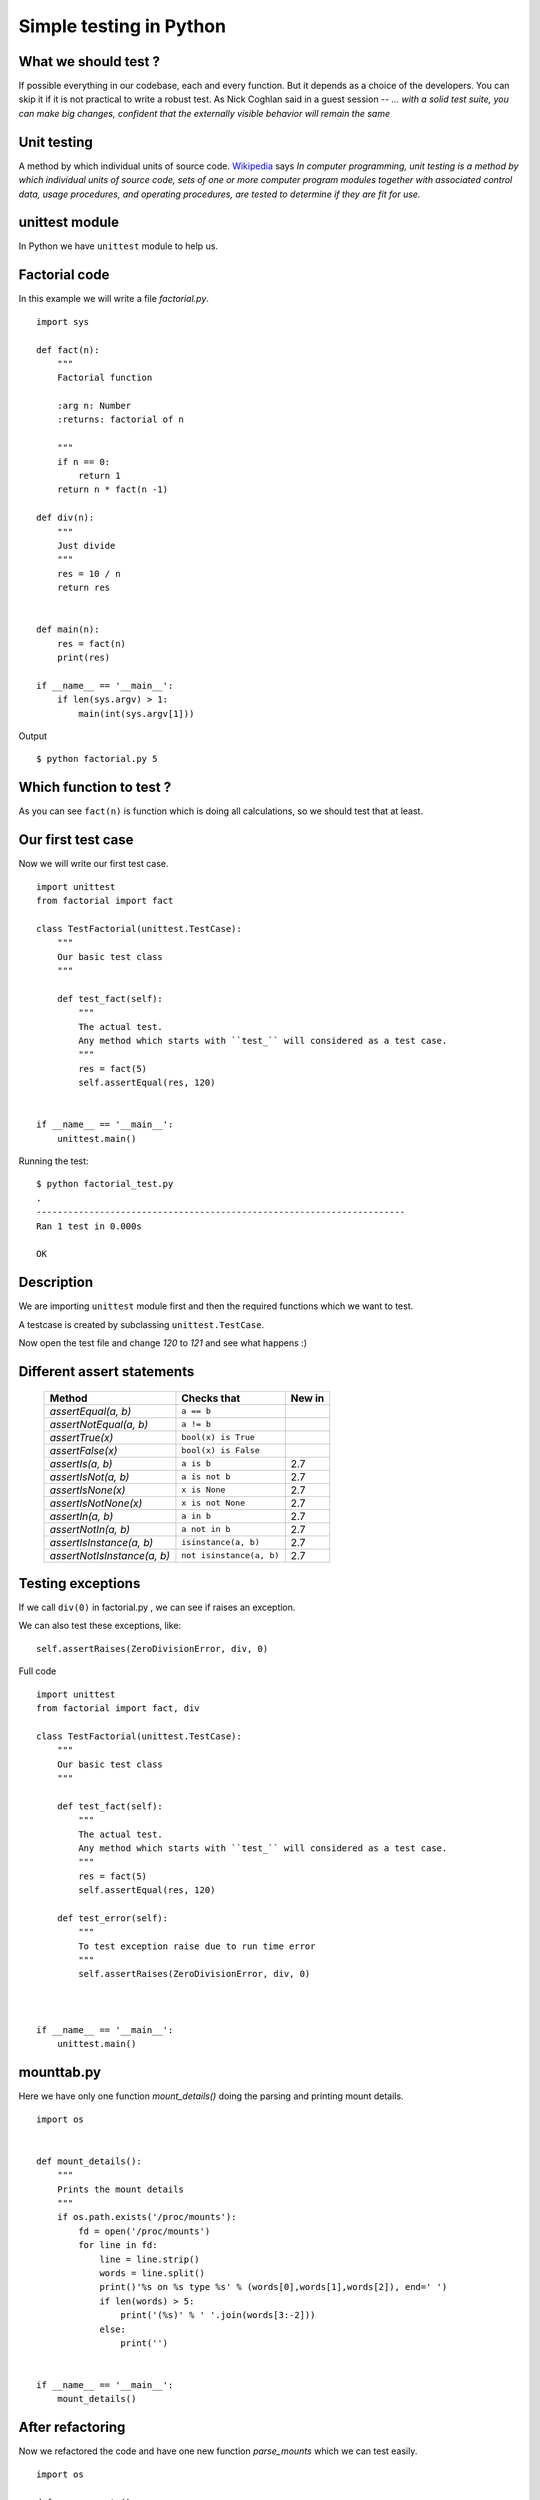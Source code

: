 ========================
Simple testing in Python
========================



What we should test ?
=====================

If possible everything in our codebase, each and every function. But it depends as a choice
of the developers. You can skip it if it is not practical to write a robust test. As Nick Coghlan
said in a guest session -- *... with a solid test suite, you can make big changes, confident that the externally visible behavior will remain the same*

Unit testing
=============

A method by which individual units of source code. `Wikipedia <http://en.wikipedia.org/wiki/Unit_testing>`_ says
*In computer programming, unit testing is a method by which individual units of source code,
sets of one or more computer program modules together with associated control data, usage procedures, and operating procedures, are tested to determine if they are fit for use.*


unittest module
===============
In Python we have ``unittest`` module to help us.

Factorial code
===============

In this example we will write a file `factorial.py`.
::

    import sys

    def fact(n):
        """
        Factorial function

        :arg n: Number
        :returns: factorial of n

        """
        if n == 0:
            return 1
        return n * fact(n -1)

    def div(n):
        """
        Just divide
        """
        res = 10 / n
        return res


    def main(n):
        res = fact(n)
        print(res)

    if __name__ == '__main__':
        if len(sys.argv) > 1:
            main(int(sys.argv[1]))


Output
::

    $ python factorial.py 5

Which function to test ?
========================
As you can see ``fact(n)`` is function which is doing all calculations, so
we should test that at least.


Our first test case
===================

Now we will write our first test case.
::

    import unittest
    from factorial import fact

    class TestFactorial(unittest.TestCase):
        """
        Our basic test class
        """

        def test_fact(self):
            """
            The actual test.
            Any method which starts with ``test_`` will considered as a test case.
            """
            res = fact(5)
            self.assertEqual(res, 120)


    if __name__ == '__main__':
        unittest.main()


Running  the test:

::

   $ python factorial_test.py
   .
   ----------------------------------------------------------------------
   Ran 1 test in 0.000s

   OK


Description
===========
We are importing ``unittest`` module first and then the required functions
which we want to test.

A testcase is created by subclassing ``unittest.TestCase``.

Now open the test file and change *120* to *121* and see what happens :)


Different assert statements
===========================
   +-----------------------------------------+-----------------------------+---------------+
   | Method                                  | Checks that                 | New in        |
   +=========================================+=============================+===============+
   | `assertEqual(a, b)`                     | ``a == b``                  |               |
   +-----------------------------------------+-----------------------------+---------------+
   | `assertNotEqual(a, b)`                  | ``a != b``                  |               |
   +-----------------------------------------+-----------------------------+---------------+
   | `assertTrue(x)`                         | ``bool(x) is True``         |               |
   +-----------------------------------------+-----------------------------+---------------+
   | `assertFalse(x)`                        | ``bool(x) is False``        |               |
   +-----------------------------------------+-----------------------------+---------------+
   | `assertIs(a, b)`                        | ``a is b``                  | 2.7           |
   +-----------------------------------------+-----------------------------+---------------+
   | `assertIsNot(a, b)`                     | ``a is not b``              | 2.7           |
   +-----------------------------------------+-----------------------------+---------------+
   | `assertIsNone(x)`                       | ``x is None``               | 2.7           |
   +-----------------------------------------+-----------------------------+---------------+
   | `assertIsNotNone(x)`                    | ``x is not None``           | 2.7           |
   +-----------------------------------------+-----------------------------+---------------+
   | `assertIn(a, b)`                        | ``a in b``                  | 2.7           |
   +-----------------------------------------+-----------------------------+---------------+
   | `assertNotIn(a, b)`                     | ``a not in b``              | 2.7           |
   +-----------------------------------------+-----------------------------+---------------+
   | `assertIsInstance(a, b)`                | ``isinstance(a, b)``        | 2.7           |
   +-----------------------------------------+-----------------------------+---------------+
   | `assertNotIsInstance(a, b)`             | ``not isinstance(a, b)``    | 2.7           |
   +-----------------------------------------+-----------------------------+---------------+


Testing exceptions
==================
If we call ``div(0)`` in factorial.py , we can see if raises an exception.

We can also test these exceptions, like:

::

    self.assertRaises(ZeroDivisionError, div, 0)

Full code
::

    import unittest
    from factorial import fact, div

    class TestFactorial(unittest.TestCase):
        """
        Our basic test class
        """

        def test_fact(self):
            """
            The actual test.
            Any method which starts with ``test_`` will considered as a test case.
            """
            res = fact(5)
            self.assertEqual(res, 120)

        def test_error(self):
            """
            To test exception raise due to run time error
            """
            self.assertRaises(ZeroDivisionError, div, 0)



    if __name__ == '__main__':
        unittest.main()

mounttab.py
============
Here we have only one function *mount_details()* doing the parsing and printing mount details.
::

    import os


    def mount_details():
        """
        Prints the mount details
        """
        if os.path.exists('/proc/mounts'):
            fd = open('/proc/mounts')
            for line in fd:
                line = line.strip()
                words = line.split()
                print()'%s on %s type %s' % (words[0],words[1],words[2]), end=' ')
                if len(words) > 5:
                    print('(%s)' % ' '.join(words[3:-2]))
                else:
                    print('')


    if __name__ == '__main__':
        mount_details()


After refactoring
=================
Now we refactored the code and have one new function *parse_mounts* which we can test easily.
::

    import os

    def parse_mounts():
        """
        It parses /proc/mounts and returns a list of tuples
        """
        result = []
        if os.path.exists('/proc/mounts'):
            fd = open('/proc/mounts')
            for line in fd:
                line = line.strip()
                words = line.split()
                if len(words) > 5:
                    res = (words[0],words[1],words[2], '(%s)' % ' '.join(words[3:-2]))
                else:
                   res = (words[0],words[1],words[2])
                result.append(res)
        return result

    def mount_details():
        """
        Prints the mount details
        """
        result = parse_mounts()
        for line in result:
            if len(line) == 4:
                print('%s on %s type %s %s' % line)
            else:
                print('%s on %s type %s' % line)


    if __name__ == '__main__':
        mount_details()

and the test code for the same.
::

    #!/usr/bin/env python
    import unittest
    from mounttab2 import parse_mounts

    class TestMount(unittest.TestCase):
        """
        Our basic test class
        """

        def test_parsemount(self):
            """
            The actual test.
            Any method which starts with ``test_`` will considered as a test case.
            """
            result = parse_mounts()
            self.assertIsInstance(result, list)
            self.assertIsInstance(result[0], tuple)

        def test_rootext4(self):
            """
            Test to find root filesystem
            """
            result = parse_mounts()
            for line in result:
                if line[1] == '/' and line[2] != 'rootfs':
                    self.assertEqual(line[2], 'ext4')


    if __name__ == '__main__':
        unittest.main()

::

     $ python mounttest.py
     ..
     ----------------------------------------------------------------------
     Ran 2 tests in 0.001s

     OK


Test coverage
=============
Test coverage is a simple way to find untested parts of a codebase. It does not
tell you how good your tests are.

In Python we already have a nice coverage tool to help us. You can install it in Fedora

::

    # yum install python-coverage

Or using `pip`.
::

    $ pip install coverage

Coverage Example
================
::

    $ coverage -x mounttest.py
    <OUTPUT snipped>

    $ coverage -rm
    Name        Stmts   Miss  Cover   Missing
    -----------------------------------------
    mounttab2      21      7    67%   16, 24-29, 33
    mounttest      14      0   100%
    -----------------------------------------
    TOTAL          35      7    80%
